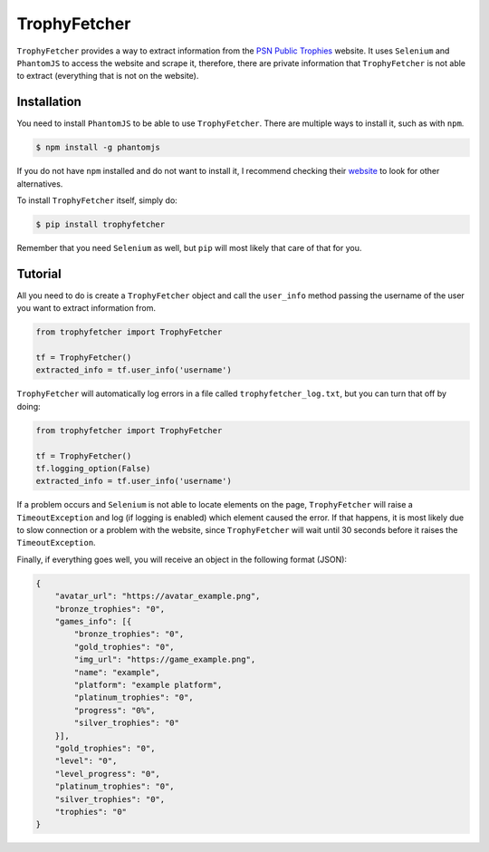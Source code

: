 ##############################
TrophyFetcher |license| |pypi|
##############################

.. |license| image:: https://img.shields.io/pypi/l/trophyfetcher.svg?style=flat-square
    :target: https://github.com/robertomlsoares/trophyfetcher/blob/master/LICENSE.txt

.. |pypi| image:: https://img.shields.io/pypi/v/trophyfetcher.svg?style=flat-square
    :target: https://pypi.python.org/pypi/trophyfetcher

``TrophyFetcher`` provides a way to extract information from the `PSN Public Trophies`_ website.
It uses ``Selenium`` and ``PhantomJS`` to access the website and scrape it, therefore, there are
private information that ``TrophyFetcher`` is not able to extract (everything that is not on the website).

.. _PSN Public Trophies: https://www.playstation.com/en-us/my/public-trophies/

Installation
============

You need to install ``PhantomJS`` to be able to use ``TrophyFetcher``.
There are multiple ways to install it, such as with ``npm``.

.. code-block:: console

    $ npm install -g phantomjs

If you do not have ``npm`` installed and do not want to install it, I recommend checking their `website`_ to
look for other alternatives.

.. _website: http://phantomjs.org/

To install ``TrophyFetcher`` itself, simply do:

.. code-block:: console

    $ pip install trophyfetcher

Remember that you need ``Selenium`` as well, but ``pip`` will most likely that care of that for you.

Tutorial
========

All you need to do is create a ``TrophyFetcher`` object and call the ``user_info`` method passing
the username of the user you want to extract information from.

.. code-block:: python

    from trophyfetcher import TrophyFetcher

    tf = TrophyFetcher()
    extracted_info = tf.user_info('username')

``TrophyFetcher`` will automatically log errors in a file called ``trophyfetcher_log.txt``, but you
can turn that off by doing:

.. code-block:: python

    from trophyfetcher import TrophyFetcher

    tf = TrophyFetcher()
    tf.logging_option(False)
    extracted_info = tf.user_info('username')

If a problem occurs and ``Selenium`` is not able to locate elements on the page, ``TrophyFetcher`` will
raise a ``TimeoutException`` and log (if logging is enabled) which element caused the error.
If that happens, it is most likely due to slow connection or a problem with the website, since
``TrophyFetcher`` will wait until 30 seconds before it raises the ``TimeoutException``.

Finally, if everything goes well, you will receive an object in the following format (JSON):

.. code-block:: javascript

    {
        "avatar_url": "https://avatar_example.png",
        "bronze_trophies": "0",
        "games_info": [{
            "bronze_trophies": "0",
            "gold_trophies": "0",
            "img_url": "https://game_example.png",
            "name": "example",
            "platform": "example platform",
            "platinum_trophies": "0",
            "progress": "0%",
            "silver_trophies": "0"
        }],
        "gold_trophies": "0",
        "level": "0",
        "level_progress": "0",
        "platinum_trophies": "0",
        "silver_trophies": "0",
        "trophies": "0"
    }


